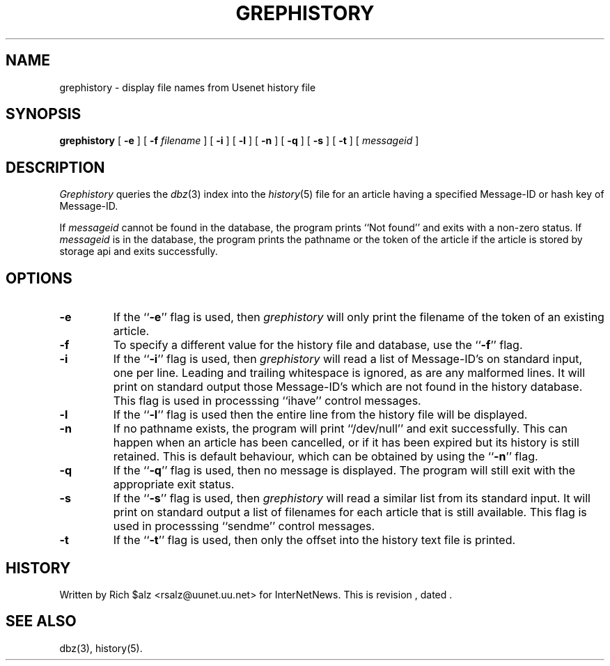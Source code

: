 .\" $Revision$
.TH GREPHISTORY 1
.SH NAME
grephistory \- display file names from Usenet history file
.SH SYNOPSIS
.B grephistory
[
.B \-e
]
[
.BI \-f " filename"
]
[
.B \-i
]
[
.B \-l
]
[
.B \-n
]
[
.B \-q
]
[
.B \-s
]
[
.B \-t
]
[
.I messageid
]
.SH DESCRIPTION
.I Grephistory
queries the
.IR dbz (3)
index into the
.IR history (5)
file for an article having a specified Message-ID or hash key of Message-ID.
.PP
If
.I messageid
cannot be found in the database, the program prints ``Not found'' and
exits with a non-zero status.
If
.I messageid
is in the database, the program prints the pathname or the token of the
article if the article is stored by storage api and exits successfully.
.SH OPTIONS
.TP
.B \-e
If the ``\fB\-e\fP'' flag is used, then
.I grephistory
will only print the filename of the token of an existing article.
.TP
.B \-f
To specify a different value for the history file and database, use
the ``\fB\-f\fP'' flag.
.TP
.B \-i
If the ``\fB\-i\fP'' flag is used, then
.I grephistory
will read a list of Message-ID's on standard input, one per line.
Leading and trailing whitespace is ignored, as are any malformed lines.
It will print on standard output those Message-ID's which are not
found in the history database.
This flag is used in processsing ``ihave'' control messages.
.TP
.B \-l
If the ``\fB\-l\fP'' flag is used then the entire line from the history
file will be displayed.
.TP
.B \-n
If no pathname exists, the program will print ``/dev/null'' and exit
successfully.
This can happen when an article has been cancelled, or if it has been
expired but its history is still retained.
This is default behaviour, which can be obtained by using 
the ``\fB\-n\fP'' flag.
.TP
.B \-q
If the ``\fB\-q\fP'' flag is used, then no message is displayed.
The program will still exit with the appropriate exit status.
.TP
.B \-s
If the ``\fB\-s\fP'' flag is used, then
.I grephistory
will read a similar list from its standard input.
It will print on standard output a list of filenames for each article
that is still available.
This flag is used in processsing ``sendme'' control messages.
.TP
.B \-t
If the ``\fB\-t\fP'' flag is used, then only the offset into the history text
file is printed.
.SH HISTORY
Written by Rich $alz <rsalz@uunet.uu.net> for InterNetNews.
.de R$
This is revision \\$3, dated \\$4.
..
.R$ $Id$
.SH "SEE ALSO"
dbz(3),
history(5).
